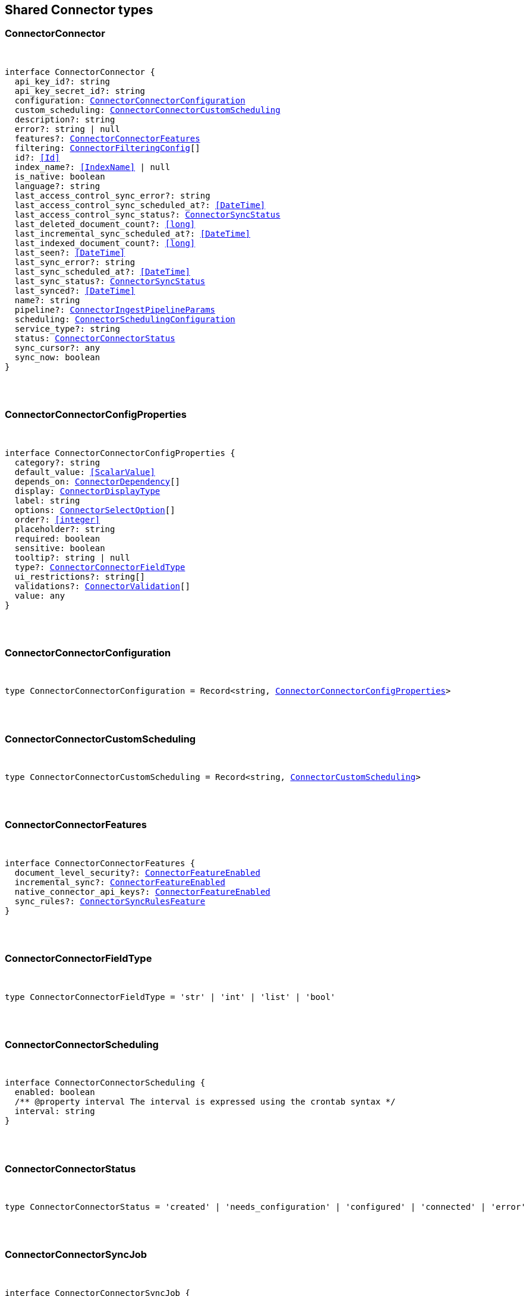 [[reference-shared-types-connector-types]]

////////
===========================================================================================================================
||                                                                                                                       ||
||                                                                                                                       ||
||                                                                                                                       ||
||        ██████╗ ███████╗ █████╗ ██████╗ ███╗   ███╗███████╗                                                            ||
||        ██╔══██╗██╔════╝██╔══██╗██╔══██╗████╗ ████║██╔════╝                                                            ||
||        ██████╔╝█████╗  ███████║██║  ██║██╔████╔██║█████╗                                                              ||
||        ██╔══██╗██╔══╝  ██╔══██║██║  ██║██║╚██╔╝██║██╔══╝                                                              ||
||        ██║  ██║███████╗██║  ██║██████╔╝██║ ╚═╝ ██║███████╗                                                            ||
||        ╚═╝  ╚═╝╚══════╝╚═╝  ╚═╝╚═════╝ ╚═╝     ╚═╝╚══════╝                                                            ||
||                                                                                                                       ||
||                                                                                                                       ||
||    This file is autogenerated, DO NOT send pull requests that changes this file directly.                             ||
||    You should update the script that does the generation, which can be found in:                                      ||
||    https://github.com/elastic/elastic-client-generator-js                                                             ||
||                                                                                                                       ||
||    You can run the script with the following command:                                                                 ||
||       npm run elasticsearch -- --version <version>                                                                    ||
||                                                                                                                       ||
||                                                                                                                       ||
||                                                                                                                       ||
===========================================================================================================================
////////



== Shared Connector types


[discrete]
[[ConnectorConnector]]
=== ConnectorConnector

[pass]
++++
<pre>
++++
interface ConnectorConnector {
  api_key_id?: string
  api_key_secret_id?: string
  configuration: <<ConnectorConnectorConfiguration>>
  custom_scheduling: <<ConnectorConnectorCustomScheduling>>
  description?: string
  error?: string | null
  features?: <<ConnectorConnectorFeatures>>
  filtering: <<ConnectorFilteringConfig>>[]
  id?: <<Id>>
  index_name?: <<IndexName>> | null
  is_native: boolean
  language?: string
  last_access_control_sync_error?: string
  last_access_control_sync_scheduled_at?: <<DateTime>>
  last_access_control_sync_status?: <<ConnectorSyncStatus>>
  last_deleted_document_count?: <<long>>
  last_incremental_sync_scheduled_at?: <<DateTime>>
  last_indexed_document_count?: <<long>>
  last_seen?: <<DateTime>>
  last_sync_error?: string
  last_sync_scheduled_at?: <<DateTime>>
  last_sync_status?: <<ConnectorSyncStatus>>
  last_synced?: <<DateTime>>
  name?: string
  pipeline?: <<ConnectorIngestPipelineParams>>
  scheduling: <<ConnectorSchedulingConfiguration>>
  service_type?: string
  status: <<ConnectorConnectorStatus>>
  sync_cursor?: any
  sync_now: boolean
}
[pass]
++++
</pre>
++++

[discrete]
[[ConnectorConnectorConfigProperties]]
=== ConnectorConnectorConfigProperties

[pass]
++++
<pre>
++++
interface ConnectorConnectorConfigProperties {
  category?: string
  default_value: <<ScalarValue>>
  depends_on: <<ConnectorDependency>>[]
  display: <<ConnectorDisplayType>>
  label: string
  options: <<ConnectorSelectOption>>[]
  order?: <<integer>>
  placeholder?: string
  required: boolean
  sensitive: boolean
  tooltip?: string | null
  type?: <<ConnectorConnectorFieldType>>
  ui_restrictions?: string[]
  validations?: <<ConnectorValidation>>[]
  value: any
}
[pass]
++++
</pre>
++++

[discrete]
[[ConnectorConnectorConfiguration]]
=== ConnectorConnectorConfiguration

[pass]
++++
<pre>
++++
type ConnectorConnectorConfiguration = Record<string, <<ConnectorConnectorConfigProperties>>>
[pass]
++++
</pre>
++++

[discrete]
[[ConnectorConnectorCustomScheduling]]
=== ConnectorConnectorCustomScheduling

[pass]
++++
<pre>
++++
type ConnectorConnectorCustomScheduling = Record<string, <<ConnectorCustomScheduling>>>
[pass]
++++
</pre>
++++

[discrete]
[[ConnectorConnectorFeatures]]
=== ConnectorConnectorFeatures

[pass]
++++
<pre>
++++
interface ConnectorConnectorFeatures {
  document_level_security?: <<ConnectorFeatureEnabled>>
  incremental_sync?: <<ConnectorFeatureEnabled>>
  native_connector_api_keys?: <<ConnectorFeatureEnabled>>
  sync_rules?: <<ConnectorSyncRulesFeature>>
}
[pass]
++++
</pre>
++++

[discrete]
[[ConnectorConnectorFieldType]]
=== ConnectorConnectorFieldType

[pass]
++++
<pre>
++++
type ConnectorConnectorFieldType = 'str' | 'int' | 'list' | 'bool'
[pass]
++++
</pre>
++++

[discrete]
[[ConnectorConnectorScheduling]]
=== ConnectorConnectorScheduling

[pass]
++++
<pre>
++++
interface ConnectorConnectorScheduling {
  enabled: boolean
  pass:[/**] @property interval The interval is expressed using the crontab syntax */
  interval: string
}
[pass]
++++
</pre>
++++

[discrete]
[[ConnectorConnectorStatus]]
=== ConnectorConnectorStatus

[pass]
++++
<pre>
++++
type ConnectorConnectorStatus = 'created' | 'needs_configuration' | 'configured' | 'connected' | 'error'
[pass]
++++
</pre>
++++

[discrete]
[[ConnectorConnectorSyncJob]]
=== ConnectorConnectorSyncJob

[pass]
++++
<pre>
++++
interface ConnectorConnectorSyncJob {
  cancelation_requested_at?: <<DateTime>>
  canceled_at?: <<DateTime>>
  completed_at?: <<DateTime>>
  connector: <<ConnectorSyncJobConnectorReference>>
  created_at: <<DateTime>>
  deleted_document_count: <<long>>
  error?: string
  id: <<Id>>
  indexed_document_count: <<long>>
  indexed_document_volume: <<long>>
  job_type: <<ConnectorSyncJobType>>
  last_seen?: <<DateTime>>
  metadata: Record<string, any>
  started_at?: <<DateTime>>
  status: <<ConnectorSyncStatus>>
  total_document_count: <<long>>
  trigger_method: <<ConnectorSyncJobTriggerMethod>>
  worker_hostname?: string
}
[pass]
++++
</pre>
++++

[discrete]
[[ConnectorCustomScheduling]]
=== ConnectorCustomScheduling

[pass]
++++
<pre>
++++
interface ConnectorCustomScheduling {
  configuration_overrides: <<ConnectorCustomSchedulingConfigurationOverrides>>
  enabled: boolean
  interval: string
  last_synced?: <<DateTime>>
  name: string
}
[pass]
++++
</pre>
++++

[discrete]
[[ConnectorCustomSchedulingConfigurationOverrides]]
=== ConnectorCustomSchedulingConfigurationOverrides

[pass]
++++
<pre>
++++
interface ConnectorCustomSchedulingConfigurationOverrides {
  max_crawl_depth?: <<integer>>
  sitemap_discovery_disabled?: boolean
  domain_allowlist?: string[]
  sitemap_urls?: string[]
  seed_urls?: string[]
}
[pass]
++++
</pre>
++++

[discrete]
[[ConnectorDependency]]
=== ConnectorDependency

[pass]
++++
<pre>
++++
interface ConnectorDependency {
  field: string
  value: <<ScalarValue>>
}
[pass]
++++
</pre>
++++

[discrete]
[[ConnectorDisplayType]]
=== ConnectorDisplayType

[pass]
++++
<pre>
++++
type ConnectorDisplayType = 'textbox' | 'textarea' | 'numeric' | 'toggle' | 'dropdown'
[pass]
++++
</pre>
++++

[discrete]
[[ConnectorFeatureEnabled]]
=== ConnectorFeatureEnabled

[pass]
++++
<pre>
++++
interface ConnectorFeatureEnabled {
  enabled: boolean
}
[pass]
++++
</pre>
++++

[discrete]
[[ConnectorFilteringAdvancedSnippet]]
=== ConnectorFilteringAdvancedSnippet

[pass]
++++
<pre>
++++
interface ConnectorFilteringAdvancedSnippet {
  created_at?: <<DateTime>>
  updated_at?: <<DateTime>>
  value: any
}
[pass]
++++
</pre>
++++

[discrete]
[[ConnectorFilteringConfig]]
=== ConnectorFilteringConfig

[pass]
++++
<pre>
++++
interface ConnectorFilteringConfig {
  active: <<ConnectorFilteringRules>>
  domain?: string
  draft: <<ConnectorFilteringRules>>
}
[pass]
++++
</pre>
++++

[discrete]
[[ConnectorFilteringPolicy]]
=== ConnectorFilteringPolicy

[pass]
++++
<pre>
++++
type ConnectorFilteringPolicy = 'exclude' | 'include'
[pass]
++++
</pre>
++++

[discrete]
[[ConnectorFilteringRule]]
=== ConnectorFilteringRule

[pass]
++++
<pre>
++++
interface ConnectorFilteringRule {
  created_at?: <<DateTime>>
  field: <<Field>>
  id: <<Id>>
  order: <<integer>>
  policy: <<ConnectorFilteringPolicy>>
  rule: <<ConnectorFilteringRuleRule>>
  updated_at?: <<DateTime>>
  value: string
}
[pass]
++++
</pre>
++++

[discrete]
[[ConnectorFilteringRuleRule]]
=== ConnectorFilteringRuleRule

[pass]
++++
<pre>
++++
type ConnectorFilteringRuleRule = 'contains' | 'ends_with' | 'equals' | 'regex' | 'starts_with' | '>' | '<'
[pass]
++++
</pre>
++++

[discrete]
[[ConnectorFilteringRules]]
=== ConnectorFilteringRules

[pass]
++++
<pre>
++++
interface ConnectorFilteringRules {
  advanced_snippet: <<ConnectorFilteringAdvancedSnippet>>
  rules: <<ConnectorFilteringRule>>[]
  validation: <<ConnectorFilteringRulesValidation>>
}
[pass]
++++
</pre>
++++

[discrete]
[[ConnectorFilteringRulesValidation]]
=== ConnectorFilteringRulesValidation

[pass]
++++
<pre>
++++
interface ConnectorFilteringRulesValidation {
  errors: <<ConnectorFilteringValidation>>[]
  state: <<ConnectorFilteringValidationState>>
}
[pass]
++++
</pre>
++++

[discrete]
[[ConnectorFilteringValidation]]
=== ConnectorFilteringValidation

[pass]
++++
<pre>
++++
interface ConnectorFilteringValidation {
  ids: <<Id>>[]
  messages: string[]
}
[pass]
++++
</pre>
++++

[discrete]
[[ConnectorFilteringValidationState]]
=== ConnectorFilteringValidationState

[pass]
++++
<pre>
++++
type ConnectorFilteringValidationState = 'edited' | 'invalid' | 'valid'
[pass]
++++
</pre>
++++

[discrete]
[[ConnectorGreaterThanValidation]]
=== ConnectorGreaterThanValidation

[pass]
++++
<pre>
++++
interface ConnectorGreaterThanValidation {
  type: 'greater_than'
  constraint: <<double>>
}
[pass]
++++
</pre>
++++

[discrete]
[[ConnectorIncludedInValidation]]
=== ConnectorIncludedInValidation

[pass]
++++
<pre>
++++
interface ConnectorIncludedInValidation {
  type: 'included_in'
  constraint: <<ScalarValue>>[]
}
[pass]
++++
</pre>
++++

[discrete]
[[ConnectorIngestPipelineParams]]
=== ConnectorIngestPipelineParams

[pass]
++++
<pre>
++++
interface ConnectorIngestPipelineParams {
  extract_binary_content: boolean
  name: string
  reduce_whitespace: boolean
  run_ml_inference: boolean
}
[pass]
++++
</pre>
++++

[discrete]
[[ConnectorLessThanValidation]]
=== ConnectorLessThanValidation

[pass]
++++
<pre>
++++
interface ConnectorLessThanValidation {
  type: 'less_than'
  constraint: <<double>>
}
[pass]
++++
</pre>
++++

[discrete]
[[ConnectorListTypeValidation]]
=== ConnectorListTypeValidation

[pass]
++++
<pre>
++++
interface ConnectorListTypeValidation {
  type: 'list_type'
  constraint: string
}
[pass]
++++
</pre>
++++

[discrete]
[[ConnectorRegexValidation]]
=== ConnectorRegexValidation

[pass]
++++
<pre>
++++
interface ConnectorRegexValidation {
  type: 'regex'
  constraint: string
}
[pass]
++++
</pre>
++++

[discrete]
[[ConnectorSchedulingConfiguration]]
=== ConnectorSchedulingConfiguration

[pass]
++++
<pre>
++++
interface ConnectorSchedulingConfiguration {
  access_control?: <<ConnectorConnectorScheduling>>
  full?: <<ConnectorConnectorScheduling>>
  incremental?: <<ConnectorConnectorScheduling>>
}
[pass]
++++
</pre>
++++

[discrete]
[[ConnectorSelectOption]]
=== ConnectorSelectOption

[pass]
++++
<pre>
++++
interface ConnectorSelectOption {
  label: string
  value: <<ScalarValue>>
}
[pass]
++++
</pre>
++++

[discrete]
[[ConnectorSyncJobConnectorReference]]
=== ConnectorSyncJobConnectorReference

[pass]
++++
<pre>
++++
interface ConnectorSyncJobConnectorReference {
  configuration: <<ConnectorConnectorConfiguration>>
  filtering: <<ConnectorFilteringRules>>
  id: <<Id>>
  index_name: string
  language?: string
  pipeline?: <<ConnectorIngestPipelineParams>>
  service_type: string
  sync_cursor?: any
}
[pass]
++++
</pre>
++++

[discrete]
[[ConnectorSyncJobTriggerMethod]]
=== ConnectorSyncJobTriggerMethod

[pass]
++++
<pre>
++++
type ConnectorSyncJobTriggerMethod = 'on_demand' | 'scheduled'
[pass]
++++
</pre>
++++

[discrete]
[[ConnectorSyncJobType]]
=== ConnectorSyncJobType

[pass]
++++
<pre>
++++
type ConnectorSyncJobType = 'full' | 'incremental' | 'access_control'
[pass]
++++
</pre>
++++

[discrete]
[[ConnectorSyncRulesFeature]]
=== ConnectorSyncRulesFeature

[pass]
++++
<pre>
++++
interface ConnectorSyncRulesFeature {
  advanced?: <<ConnectorFeatureEnabled>>
  basic?: <<ConnectorFeatureEnabled>>
}
[pass]
++++
</pre>
++++

[discrete]
[[ConnectorSyncStatus]]
=== ConnectorSyncStatus

[pass]
++++
<pre>
++++
type ConnectorSyncStatus = 'canceling' | 'canceled' | 'completed' | 'error' | 'in_progress' | 'pending' | 'suspended'
[pass]
++++
</pre>
++++

[discrete]
[[ConnectorValidation]]
=== ConnectorValidation

[pass]
++++
<pre>
++++
type ConnectorValidation = <<ConnectorLessThanValidation>> | <<ConnectorGreaterThanValidation>> | <<ConnectorListTypeValidation>> | <<ConnectorIncludedInValidation>> | <<ConnectorRegexValidation>>
[pass]
++++
</pre>
++++
